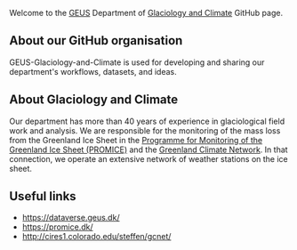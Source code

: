Welcome to the [[http://GEUS.dk][GEUS]] Department of [[https://www.geus.dk/natur-og-klima/indlandsisen][Glaciology and Climate]] GitHub page.

** About our GitHub organisation

GEUS-Glaciology-and-Climate is used for developing and sharing our department's workflows, datasets, and ideas.

** About Glaciology and Climate

Our department has more than 40 years of experience in glaciological field work and analysis. We are responsible for the monitoring of the mass loss from the Greenland Ice Sheet in the [[https://promice.dk/][Programme for Monitoring of the Greenland Ice Sheet (PROMICE)]] and the [[http://cires1.colorado.edu/steffen/gcnet/][Greenland Climate Network]]. In that connection, we operate an extensive network of weather stations on the ice sheet.

** Useful links
+ https://dataverse.geus.dk/
+ https://promice.dk/
+ http://cires1.colorado.edu/steffen/gcnet/
